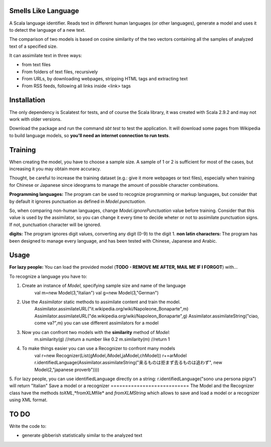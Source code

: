 Smells Like Language
====================

A Scala language identifier. Reads text in different human languages (or other languages), generate a model and uses it to detect the language of a new text.

The comparison of two models is based on cosine similarity of the two vectors containing all the samples of analyzed text of a specified size.

It can assimilate text in three ways:

* from text files
* From folders of text files, recursively
* From URLs, by downloading webpages, stripping HTML tags and extracting text
* From RSS feeds, following all links inside <link> tags

Installation
============
The only dependency is Scalatest for tests, and of course the Scala library, it was created with Scala 2.9.2 and may not work with older versions.

Download the package and run the command *sbt test* to test the application. It will download some pages from Wikipedia to build language models, so **you'll need an internet connection to run tests**.

Training
========
When creating the model, you have to choose a sample size. A sample of 1 or 2 is sufficient for most of the cases, but increasing it you may obtain more accuracy.

Thought, be careful to increase the training dataset (e.g.: give it more webpages or text files), especially when training for Chinese or Japanese since ideograms to manage the amount of possible character combinations.

**Programming languages:**
The program can be used to recognize programming or markup languages, but consider that by default it ignores punctuation as defined in *Model.punctuation*.

So, when comparing non-human languages, change *Model.ignorePunctuation* value before training. Consider that this value is used by the assimilator, so you can change it every time to decide  wheter or not to assimilate punctuation signs. If not, punctuation character will be ignored.

**digits:**
The program ignores digit values, converting any digit (0-9) to the digit 1.
**non latin characters:**
The program has been designed to manage every language, and has been tested with Chinese, Japanese and Arabic.

Usage
=====
**For lazy people:**
You can load the provided model (**TODO - REMOVE ME AFTER, MAIL ME IF I FORGOT**) with...

To recognize a language you have to:

1. Create an instance of *Model*, specifying sample size and name of the language
	val m=new Model(3,"Italian")
	val g=new Model(3,"German")
2. Use the *Assimilator* static methods to assimilate content and train the model.
	Assimilator.assimilateURL("it.wikipedia.org/wiki/Napoleone_Bonaparte",m)
	Assimilator.assimilateURL("de.wikipedia.org/wiki/Napoleon_Bonaparte",g)
	Assimilator.assimilateString("ciao, come va?",m)
	you can use different assimilators for a model
3. Now you can confront two models with the **similarity** method of *Model*:
		m.similarity(g) //return a number like 0.2
		m.similarity(m) //return 1
4. To make things easier you can use a Recognizer to confront many models
		val r=new Recognizer(List(gModel,iModel,jaModel,chModel))
		r+=arModel
		r.identifiedLanguage(Assimilator.assimilateString("来るものは拒まず去るものは追わず", new Model(2,"japanese proverb"))))
5. For lazy people, you can use identifiedLanguage directly on a string: r.identifiedLanguage("sono una persona pigra") will return "Italian"
Save a model or a recognizer
===========================
The Model and the Recognizer class have the methods *toXML*,*fromXLMfile* and *fromXLMString* which allows to save and load a model or a recognizer using XML format.

TO DO
=====
Write the code to:

* generate gibberish statistically similar to the analyzed text

